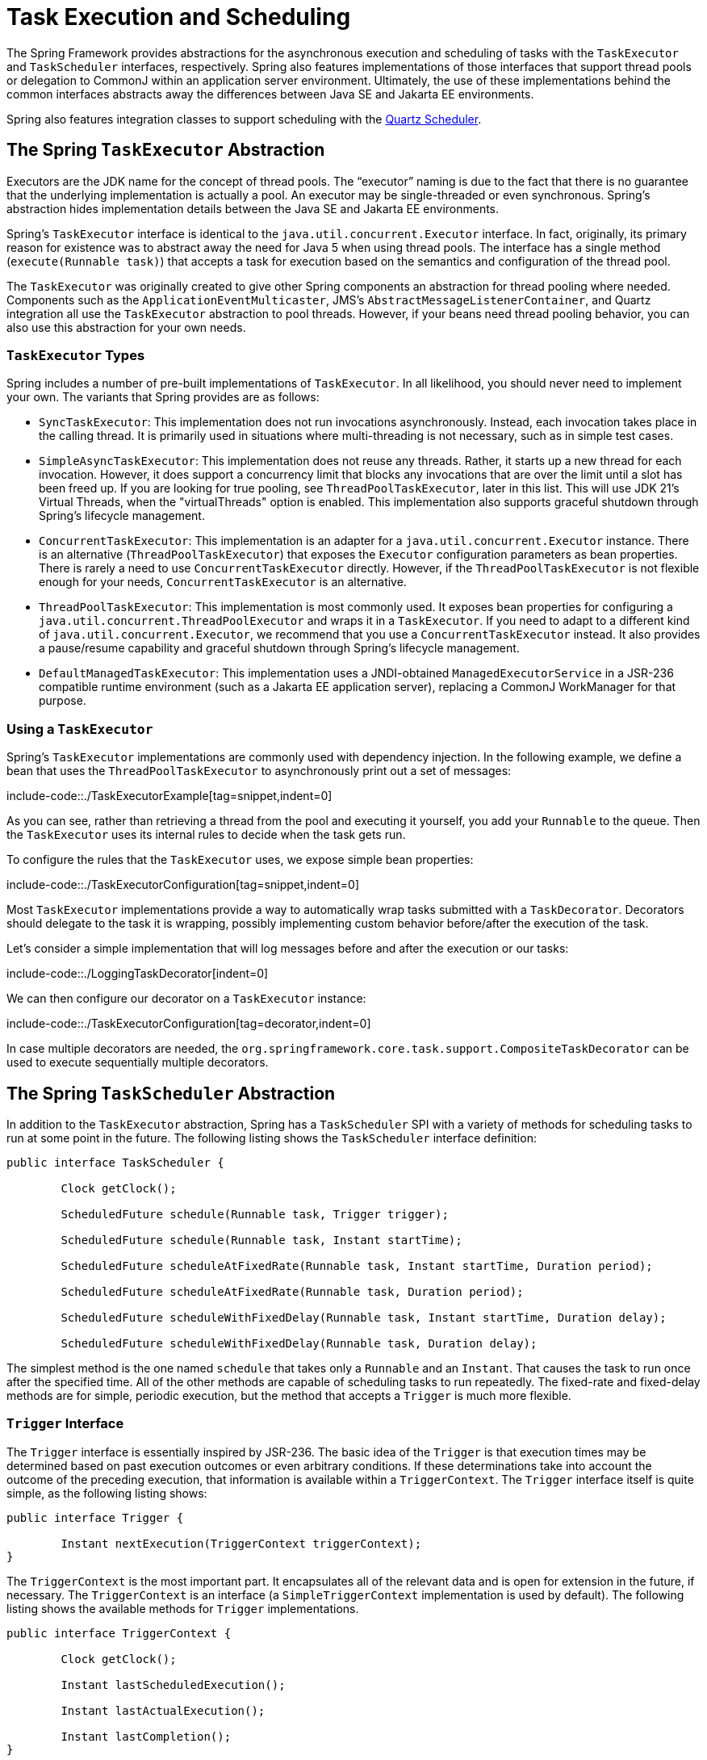 [[scheduling]]
= Task Execution and Scheduling

The Spring Framework provides abstractions for the asynchronous execution and scheduling of
tasks with the `TaskExecutor` and `TaskScheduler` interfaces, respectively. Spring also
features implementations of those interfaces that support thread pools or delegation to
CommonJ within an application server environment. Ultimately, the use of these
implementations behind the common interfaces abstracts away the differences between
Java SE and Jakarta EE environments.

Spring also features integration classes to support scheduling with the
https://www.quartz-scheduler.org/[Quartz Scheduler].



[[scheduling-task-executor]]
== The Spring `TaskExecutor` Abstraction

Executors are the JDK name for the concept of thread pools. The "`executor`" naming is
due to the fact that there is no guarantee that the underlying implementation is
actually a pool. An executor may be single-threaded or even synchronous. Spring's
abstraction hides implementation details between the Java SE and Jakarta EE environments.

Spring's `TaskExecutor` interface is identical to the `java.util.concurrent.Executor`
interface. In fact, originally, its primary reason for existence was to abstract away
the need for Java 5 when using thread pools. The interface has a single method
(`execute(Runnable task)`) that accepts a task for execution based on the semantics
and configuration of the thread pool.

The `TaskExecutor` was originally created to give other Spring components an abstraction
for thread pooling where needed. Components such as the `ApplicationEventMulticaster`,
JMS's `AbstractMessageListenerContainer`, and Quartz integration all use the
`TaskExecutor` abstraction to pool threads. However, if your beans need thread pooling
behavior, you can also use this abstraction for your own needs.


[[scheduling-task-executor-types]]
=== `TaskExecutor` Types

Spring includes a number of pre-built implementations of `TaskExecutor`.
In all likelihood, you should never need to implement your own.
The variants that Spring provides are as follows:

* `SyncTaskExecutor`:
  This implementation does not run invocations asynchronously. Instead, each
  invocation takes place in the calling thread. It is primarily used in situations
  where multi-threading is not necessary, such as in simple test cases.
* `SimpleAsyncTaskExecutor`:
  This implementation does not reuse any threads. Rather, it starts up a new thread
  for each invocation. However, it does support a concurrency limit that blocks
  any invocations that are over the limit until a slot has been freed up. If you
  are looking for true pooling, see `ThreadPoolTaskExecutor`, later in this list.
  This will use JDK 21's Virtual Threads, when the "virtualThreads"
  option is enabled. This implementation also supports graceful shutdown through
  Spring's lifecycle management.
* `ConcurrentTaskExecutor`:
  This implementation is an adapter for a `java.util.concurrent.Executor` instance.
  There is an alternative (`ThreadPoolTaskExecutor`) that exposes the `Executor`
  configuration parameters as bean properties. There is rarely a need to use
  `ConcurrentTaskExecutor` directly. However, if the `ThreadPoolTaskExecutor` is not
  flexible enough for your needs, `ConcurrentTaskExecutor` is an alternative.
* `ThreadPoolTaskExecutor`:
  This implementation is most commonly used. It exposes bean properties for configuring
  a `java.util.concurrent.ThreadPoolExecutor` and wraps it in a `TaskExecutor`.
  If you need to adapt to a different kind of `java.util.concurrent.Executor`,
  we recommend that you use a `ConcurrentTaskExecutor` instead.
  It also provides a pause/resume capability and graceful shutdown through
  Spring's lifecycle management.
* `DefaultManagedTaskExecutor`:
  This implementation uses a JNDI-obtained `ManagedExecutorService` in a JSR-236
  compatible runtime environment (such as a Jakarta EE application server),
  replacing a CommonJ WorkManager for that purpose.



[[scheduling-task-executor-usage]]
=== Using a `TaskExecutor`

Spring's `TaskExecutor` implementations are commonly used with dependency injection.
In the following example, we define a bean that uses the `ThreadPoolTaskExecutor`
to asynchronously print out a set of messages:

include-code::./TaskExecutorExample[tag=snippet,indent=0]

As you can see, rather than retrieving a thread from the pool and executing it yourself,
you add your `Runnable` to the queue. Then the `TaskExecutor` uses its internal rules to
decide when the task gets run.

To configure the rules that the `TaskExecutor` uses, we expose simple bean properties:

include-code::./TaskExecutorConfiguration[tag=snippet,indent=0]

Most `TaskExecutor` implementations provide a way to automatically wrap tasks submitted
with a `TaskDecorator`. Decorators should delegate to the task it is wrapping, possibly
implementing custom behavior before/after the execution of the task.

Let's consider a simple implementation that will log messages before and after the execution
or our tasks:

include-code::./LoggingTaskDecorator[indent=0]

We can then configure our decorator on a `TaskExecutor` instance:

include-code::./TaskExecutorConfiguration[tag=decorator,indent=0]

In case multiple decorators are needed, the `org.springframework.core.task.support.CompositeTaskDecorator`
can be used to execute sequentially multiple decorators.


[[scheduling-task-scheduler]]
== The Spring `TaskScheduler` Abstraction

In addition to the `TaskExecutor` abstraction, Spring has a `TaskScheduler` SPI with a
variety of methods for scheduling tasks to run at some point in the future. The following
listing shows the `TaskScheduler` interface definition:

[source,java,indent=0,subs="verbatim,quotes"]
----
	public interface TaskScheduler {

		Clock getClock();

		ScheduledFuture schedule(Runnable task, Trigger trigger);

		ScheduledFuture schedule(Runnable task, Instant startTime);

		ScheduledFuture scheduleAtFixedRate(Runnable task, Instant startTime, Duration period);

		ScheduledFuture scheduleAtFixedRate(Runnable task, Duration period);

		ScheduledFuture scheduleWithFixedDelay(Runnable task, Instant startTime, Duration delay);

		ScheduledFuture scheduleWithFixedDelay(Runnable task, Duration delay);

----

The simplest method is the one named `schedule` that takes only a `Runnable` and an `Instant`.
That causes the task to run once after the specified time. All of the other methods
are capable of scheduling tasks to run repeatedly. The fixed-rate and fixed-delay
methods are for simple, periodic execution, but the method that accepts a `Trigger` is
much more flexible.


[[scheduling-trigger-interface]]
=== `Trigger` Interface

The `Trigger` interface is essentially inspired by JSR-236. The basic idea of the
`Trigger` is that execution times may be determined based on past execution outcomes or
even arbitrary conditions. If these determinations take into account the outcome of the
preceding execution, that information is available within a `TriggerContext`. The
`Trigger` interface itself is quite simple, as the following listing shows:

[source,java,indent=0,subs="verbatim,quotes"]
----
	public interface Trigger {

		Instant nextExecution(TriggerContext triggerContext);
	}
----

The `TriggerContext` is the most important part. It encapsulates all of
the relevant data and is open for extension in the future, if necessary. The
`TriggerContext` is an interface (a `SimpleTriggerContext` implementation is used by
default). The following listing shows the available methods for `Trigger` implementations.

[source,java,indent=0,subs="verbatim,quotes"]
----
	public interface TriggerContext {

		Clock getClock();

		Instant lastScheduledExecution();

		Instant lastActualExecution();

		Instant lastCompletion();
	}
----


[[scheduling-trigger-implementations]]
=== `Trigger` Implementations

Spring provides two implementations of the `Trigger` interface. The most interesting one
is the `CronTrigger`. It enables the scheduling of tasks based on
xref:integration/scheduling.adoc#scheduling-cron-expression[cron expressions].
For example, the following task is scheduled to run 15 minutes past each hour but only
during the 9-to-5 "business hours" on weekdays:

[source,java,indent=0]
[subs="verbatim"]
----
	scheduler.schedule(task, new CronTrigger("0 15 9-17 * * MON-FRI"));
----

The other implementation is a `PeriodicTrigger` that accepts a fixed
period, an optional initial delay value, and a boolean to indicate whether the period
should be interpreted as a fixed-rate or a fixed-delay. Since the `TaskScheduler`
interface already defines methods for scheduling tasks at a fixed rate or with a
fixed delay, those methods should be used directly whenever possible. The value of the
`PeriodicTrigger` implementation is that you can use it within components that rely on
the `Trigger` abstraction. For example, it may be convenient to allow periodic triggers,
cron-based triggers, and even custom trigger implementations to be used interchangeably.
Such a component could take advantage of dependency injection so that you can configure
such `Triggers` externally and, therefore, easily modify or extend them.


[[scheduling-task-scheduler-implementations]]
=== `TaskScheduler` implementations

As with Spring's `TaskExecutor` abstraction, the primary benefit of the `TaskScheduler`
arrangement is that an application's scheduling needs are decoupled from the deployment
environment. This abstraction level is particularly relevant when deploying to an
application server environment where threads should not be created directly by the
application itself. For such scenarios, Spring provides a `DefaultManagedTaskScheduler`
that delegates to a JSR-236 `ManagedScheduledExecutorService` in a Jakarta EE environment.

Whenever external thread management is not a requirement, a simpler alternative is
a local `ScheduledExecutorService` setup within the application, which can be adapted
through Spring's `ConcurrentTaskScheduler`. As a convenience, Spring also provides a
`ThreadPoolTaskScheduler`, which internally delegates to a `ScheduledExecutorService`
to provide common bean-style configuration along the lines of `ThreadPoolTaskExecutor`.
These variants work perfectly fine for locally embedded thread pool setups in lenient
application server environments, as well -- in particular on Tomcat and Jetty.

As of 6.1, `ThreadPoolTaskScheduler` provides a pause/resume capability and graceful
shutdown through Spring's lifecycle management. There is also a new option called
`SimpleAsyncTaskScheduler` which is aligned with JDK 21's Virtual Threads, using a
single scheduler thread but firing up a new thread for every scheduled task execution
(except for fixed-delay tasks which all operate on a single scheduler thread, so for
this virtual-thread-aligned option, fixed rates and cron triggers are recommended).



[[scheduling-annotation-support]]
== Annotation Support for Scheduling and Asynchronous Execution

Spring provides annotation support for both task scheduling and asynchronous method
execution.


[[scheduling-enable-annotation-support]]
=== Enable Scheduling Annotations

To enable support for `@Scheduled` and `@Async` annotations, you can add `@EnableScheduling`
and `@EnableAsync` to one of your `@Configuration` classes, or `<task:annotation-driven>` element,
as the following example shows:

include-code::./SchedulingConfiguration[tag=snippet,indent=0]

You can pick and choose the relevant annotations for your application. For example,
if you need only support for `@Scheduled`, you can omit `@EnableAsync`. For more
fine-grained control, you can additionally implement the `SchedulingConfigurer`
interface, the `AsyncConfigurer` interface, or both. See the
{spring-framework-api}/scheduling/annotation/SchedulingConfigurer.html[`SchedulingConfigurer`]
and {spring-framework-api}/scheduling/annotation/AsyncConfigurer.html[`AsyncConfigurer`]
javadoc for full details.

Note that, with the preceding XML, an executor reference is provided for handling those
tasks that correspond to methods with the `@Async` annotation, and the scheduler
reference is provided for managing those methods annotated with `@Scheduled`.

NOTE: The default advice mode for processing `@Async` annotations is `proxy` which allows
for interception of calls through the proxy only. Local calls within the same class
cannot get intercepted that way. For a more advanced mode of interception, consider
switching to `aspectj` mode in combination with compile-time or load-time weaving.


[[scheduling-annotation-support-scheduled]]
=== The `@Scheduled` annotation

You can add the `@Scheduled` annotation to a method, along with trigger metadata. For
example, the following method is invoked every five seconds (5000 milliseconds) with a
fixed delay, meaning that the period is measured from the completion time of each
preceding invocation.

[source,java,indent=0,subs="verbatim,quotes"]
----
	@Scheduled(fixedDelay = 5000)
	public void doSomething() {
		// something that should run periodically
	}
----

[NOTE]
====
By default, milliseconds will be used as the time unit for fixed delay, fixed rate, and
initial delay values. If you would like to use a different time unit such as seconds or
minutes, you can configure this via the `timeUnit` attribute in `@Scheduled`.

For example, the previous example can also be written as follows.

[source,java,indent=0,subs="verbatim,quotes"]
----
	@Scheduled(fixedDelay = 5, timeUnit = TimeUnit.SECONDS)
	public void doSomething() {
		// something that should run periodically
	}
----
====

If you need a fixed-rate execution, you can use the `fixedRate` attribute within the
annotation. The following method is invoked every five seconds (measured between the
successive start times of each invocation):

[source,java,indent=0,subs="verbatim,quotes"]
----
	@Scheduled(fixedRate = 5, timeUnit = TimeUnit.SECONDS)
	public void doSomething() {
		// something that should run periodically
	}
----

For fixed-delay and fixed-rate tasks, you can specify an initial delay by indicating
the amount of time to wait before the first execution of the method, as the following
`fixedRate` example shows:

[source,java,indent=0,subs="verbatim,quotes"]
----
	@Scheduled(initialDelay = 1000, fixedRate = 5000)
	public void doSomething() {
		// something that should run periodically
	}
----

For one-time tasks, you can just specify an initial delay by indicating the amount
of time to wait before the intended execution of the method:

[source,java,indent=0,subs="verbatim,quotes"]
----
	@Scheduled(initialDelay = 1000)
	public void doSomething() {
		// something that should run only once
	}
----

If simple periodic scheduling is not expressive enough, you can provide a
xref:integration/scheduling.adoc#scheduling-cron-expression[cron expression].
The following example runs only on weekdays:

[source,java,indent=0]
[subs="verbatim"]
----
	@Scheduled(cron="*/5 * * * * MON-FRI")
	public void doSomething() {
		// something that should run on weekdays only
	}
----

TIP: You can also use the `zone` attribute to specify the time zone in which the cron
expression is resolved.

Notice that the methods to be scheduled must have void returns and must not accept any
arguments. If the method needs to interact with other objects from the application
context, those would typically have been provided through dependency injection.

`@Scheduled` can be used as a repeatable annotation. If several scheduled declarations
are found on the same method, each of them will be processed independently, with a
separate trigger firing for each of them. As a consequence, such co-located schedules
may overlap and execute multiple times in parallel or in immediate succession.
Please make sure that your specified cron expressions etc do not accidentally overlap.

[NOTE]
====
As of Spring Framework 4.3, `@Scheduled` methods are supported on beans of any scope.

Make sure that you are not initializing multiple instances of the same `@Scheduled`
annotation class at runtime, unless you do want to schedule callbacks to each such
instance. Related to this, make sure that you do not use `@Configurable` on bean
classes that are annotated with `@Scheduled` and registered as regular Spring beans
with the container. Otherwise, you would get double initialization (once through the
container and once through the `@Configurable` aspect), with the consequence of each
`@Scheduled` method being invoked twice.
====

[[scheduling-annotation-support-scheduled-reactive]]
=== The `@Scheduled` annotation on Reactive methods or Kotlin suspending functions

As of Spring Framework 6.1, `@Scheduled` methods are also supported on several types
of reactive methods:

 - methods with a `Publisher` return type (or any concrete implementation of `Publisher`)
like in the following example:

[source,java,indent=0,subs="verbatim,quotes"]
----
	@Scheduled(fixedDelay = 500)
	public Publisher<Void> reactiveSomething() {
		// return an instance of Publisher
	}
----

 - methods with a return type that can be adapted to `Publisher` via the shared instance
of the `ReactiveAdapterRegistry`, provided the type supports _deferred subscription_ like
in the following example:

[source,java,indent=0,subs="verbatim,quotes"]
----
	@Scheduled(fixedDelay = 500)
	public Single<String> rxjavaNonPublisher() {
		return Single.just("example");
	}
----

[NOTE]
====
The `CompletableFuture` class is an example of a type that can typically be adapted
to `Publisher` but doesn't support deferred subscription. Its `ReactiveAdapter` in the
registry denotes that by having the `getDescriptor().isDeferred()` method return `false`.
====

 - Kotlin suspending functions, like in the following example:

[source,kotlin,indent=0,subs="verbatim,quotes"]
----
	@Scheduled(fixedDelay = 500)
	suspend fun something() {
		// do something asynchronous
	}
----

 - methods that return a Kotlin `Flow` or `Deferred` instance, like in the following example:

[source,kotlin,indent=0,subs="verbatim,quotes"]
----
	@Scheduled(fixedDelay = 500)
	fun something(): Flow<Void> {
		flow {
			// do something asynchronous
		}
	}
----

All these types of methods must be declared without any arguments. In the case of Kotlin
suspending functions, the `kotlinx.coroutines.reactor` bridge must also be present to allow
the framework to invoke a suspending function as a `Publisher`.

The Spring Framework will obtain a `Publisher` for the annotated method once and will
schedule a `Runnable` in which it subscribes to said `Publisher`. These inner regular
subscriptions occur according to the corresponding `cron`/`fixedDelay`/`fixedRate` configuration.

If the `Publisher` emits `onNext` signal(s), these are ignored and discarded (the same way
return values from synchronous `@Scheduled` methods are ignored).

In the following example, the `Flux` emits `onNext("Hello")`, `onNext("World")` every 5
seconds, but these values are unused:

[source,java,indent=0,subs="verbatim,quotes"]
----
	@Scheduled(initialDelay = 5000, fixedRate = 5000)
	public Flux<String> reactiveSomething() {
		return Flux.just("Hello", "World");
	}
----

If the `Publisher` emits an `onError` signal, it is logged at `WARN` level and recovered.
Because of the asynchronous and lazy nature of `Publisher` instances, exceptions are
not thrown from the `Runnable` task: this means that the `ErrorHandler` contract is not
involved for reactive methods.

As a result, further scheduled subscription occurs despite the error.

In the following example, the `Mono` subscription fails twice in the first five seconds.
Then subscriptions start succeeding, printing a message to the standard output every five
seconds:

[source,java,indent=0,subs="verbatim,quotes"]
----
	@Scheduled(initialDelay = 0, fixedRate = 5000)
	public Mono<Void> reactiveSomething() {
		AtomicInteger countdown = new AtomicInteger(2);

		return Mono.defer(() -> {
			if (countDown.get() == 0 || countDown.decrementAndGet() == 0) {
				return Mono.fromRunnable(() -> System.out.println("Message"));
			}
			return Mono.error(new IllegalStateException("Cannot deliver message"));
		})
	}
----

[NOTE]
====
When destroying the annotated bean or closing the application context, Spring Framework cancels
scheduled tasks, which includes the next scheduled subscription to the `Publisher` as well
as any past subscription that is still currently active (for example, for long-running publishers
or even infinite publishers).
====


[[scheduling-annotation-support-async]]
=== The `@Async` annotation

You can provide the `@Async` annotation on a method so that invocation of that method
occurs asynchronously. In other words, the caller returns immediately upon
invocation, while the actual execution of the method occurs in a task that has been
submitted to a Spring `TaskExecutor`. In the simplest case, you can apply the annotation
to a method that returns `void`, as the following example shows:

[source,java,indent=0,subs="verbatim,quotes"]
----
	@Async
	void doSomething() {
		// this will be run asynchronously
	}
----

Unlike the methods annotated with the `@Scheduled` annotation, these methods can expect
arguments, because they are invoked in the "`normal`" way by callers at runtime rather
than from a scheduled task being managed by the container. For example, the following
code is a legitimate application of the `@Async` annotation:

[source,java,indent=0,subs="verbatim,quotes"]
----
	@Async
	void doSomething(String s) {
		// this will be run asynchronously
	}
----

Even methods that return a value can be invoked asynchronously. However, such methods
are required to have a `Future`-typed return value. This still provides the benefit of
asynchronous execution so that the caller can perform other tasks prior to calling
`get()` on that `Future`. The following example shows how to use `@Async` on a method
that returns a value:

[source,java,indent=0,subs="verbatim,quotes"]
----
	@Async
	Future<String> returnSomething(int i) {
		// this will be run asynchronously
	}
----

TIP: `@Async` methods may not only declare a regular `java.util.concurrent.Future` return
type but also Spring's `org.springframework.util.concurrent.ListenableFuture` or, as of
Spring 4.2, JDK 8's `java.util.concurrent.CompletableFuture`, for richer interaction with
the asynchronous task and for immediate composition with further processing steps.

You can not use `@Async` in conjunction with lifecycle callbacks such as `@PostConstruct`.
To asynchronously initialize Spring beans, you currently have to use a separate
initializing Spring bean that then invokes the `@Async` annotated method on the target,
as the following example shows:

[source,java,indent=0,subs="verbatim,quotes"]
----
	public class SampleBeanImpl implements SampleBean {

		@Async
		void doSomething() {
			// ...
		}

	}

	public class SampleBeanInitializer {

		private final SampleBean bean;

		public SampleBeanInitializer(SampleBean bean) {
			this.bean = bean;
		}

		@PostConstruct
		public void initialize() {
			bean.doSomething();
		}

	}
----

NOTE: There is no direct XML equivalent for `@Async`, since such methods should be designed
for asynchronous execution in the first place, not externally re-declared to be asynchronous.
However, you can manually set up Spring's `AsyncExecutionInterceptor` with Spring AOP,
in combination with a custom pointcut.


[[scheduling-annotation-support-qualification]]
=== Executor Qualification with `@Async`

By default, when specifying `@Async` on a method, the executor that is used is the
one xref:integration/scheduling.adoc#scheduling-enable-annotation-support[configured when enabling async support],
i.e. the "`annotation-driven`" element if you are using XML or your `AsyncConfigurer`
implementation, if any. However, you can use the `value` attribute of the `@Async`
annotation when you need to indicate that an executor other than the default should be
used when executing a given method. The following example shows how to do so:

[source,java,indent=0,subs="verbatim,quotes"]
----
	@Async("otherExecutor")
	void doSomething(String s) {
		// this will be run asynchronously by "otherExecutor"
	}
----

In this case, `"otherExecutor"` can be the name of any `Executor` bean in the Spring
container, or it may be the name of a qualifier associated with any `Executor` (for example,
as specified with the `<qualifier>` element or Spring's `@Qualifier` annotation).


[[scheduling-annotation-support-exception]]
=== Exception Management with `@Async`

When an `@Async` method has a `Future`-typed return value, it is easy to manage
an exception that was thrown during the method execution, as this exception is
thrown when calling `get` on the `Future` result. With a `void` return type,
however, the exception is uncaught and cannot be transmitted. You can provide an
`AsyncUncaughtExceptionHandler` to handle such exceptions. The following example shows
how to do so:

[source,java,indent=0,subs="verbatim,quotes"]
----
	public class MyAsyncUncaughtExceptionHandler implements AsyncUncaughtExceptionHandler {

		@Override
		public void handleUncaughtException(Throwable ex, Method method, Object... params) {
			// handle exception
		}
	}
----

By default, the exception is merely logged. You can define a custom `AsyncUncaughtExceptionHandler`
by using `AsyncConfigurer` or the `<task:annotation-driven/>` XML element.



[[scheduling-task-namespace]]
== The `task` Namespace

As of version 3.0, Spring includes an XML namespace for configuring `TaskExecutor` and
`TaskScheduler` instances. It also provides a convenient way to configure tasks to be
scheduled with a trigger.


[[scheduling-task-namespace-scheduler]]
=== The 'scheduler' Element

The following element creates a `ThreadPoolTaskScheduler` instance with the
specified thread pool size:

[source,xml,indent=0,subs="verbatim,quotes"]
----
	<task:scheduler id="scheduler" pool-size="10"/>
----

The value provided for the `id` attribute is used as the prefix for thread names
within the pool. The `scheduler` element is relatively straightforward. If you do not
provide a `pool-size` attribute, the default thread pool has only a single thread.
There are no other configuration options for the scheduler.


[[scheduling-task-namespace-executor]]
=== The `executor` Element

The following creates a `ThreadPoolTaskExecutor` instance:

[source,xml,indent=0,subs="verbatim,quotes"]
----
	<task:executor id="executor" pool-size="10"/>
----

As with the scheduler shown in the xref:integration/scheduling.adoc#scheduling-task-namespace-scheduler[previous section],
the value provided for the `id` attribute is used as the prefix for thread names within
the pool. As far as the pool size is concerned, the `executor` element supports more
configuration options than the `scheduler` element. For one thing, the thread pool for
a `ThreadPoolTaskExecutor` is itself more configurable. Rather than only a single size,
an executor's thread pool can have different values for the core and the max size.
If you provide a single value, the executor has a fixed-size thread pool (the core and
max sizes are the same). However, the `executor` element's `pool-size` attribute also
accepts a range in the form of `min-max`. The following example sets a minimum value of
`5` and a maximum value of `25`:

[source,xml,indent=0,subs="verbatim,quotes"]
----
	<task:executor
			id="executorWithPoolSizeRange"
			pool-size="5-25"
			queue-capacity="100"/>
----

In the preceding configuration, a `queue-capacity` value has also been provided.
The configuration of the thread pool should also be considered in light of the
executor's queue capacity. For the full description of the relationship between pool
size and queue capacity, see the documentation for
{java-api}/java.base/java/util/concurrent/ThreadPoolExecutor.html[`ThreadPoolExecutor`].
The main idea is that, when a task is submitted, the executor first tries to use a
free thread if the number of active threads is currently less than the core size.
If the core size has been reached, the task is added to the queue, as long as its
capacity has not yet been reached. Only then, if the queue's capacity has been
reached, does the executor create a new thread beyond the core size. If the max size
has also been reached, then the executor rejects the task.

By default, the queue is unbounded, but this is rarely the desired configuration,
because it can lead to `OutOfMemoryError` if enough tasks are added to that queue while
all pool threads are busy. Furthermore, if the queue is unbounded, the max size has
no effect at all. Since the executor always tries the queue before creating a new
thread beyond the core size, a queue must have a finite capacity for the thread pool to
grow beyond the core size (this is why a fixed-size pool is the only sensible case
when using an unbounded queue).

Consider the case, as mentioned above, when a task is rejected. By default, when a
task is rejected, a thread pool executor throws a `TaskRejectedException`. However,
the rejection policy is actually configurable. The exception is thrown when using
the default rejection policy, which is the `AbortPolicy` implementation.
For applications where some tasks can be skipped under heavy load, you can instead
configure either `DiscardPolicy` or `DiscardOldestPolicy`. Another option that works
well for applications that need to throttle the submitted tasks under heavy load is
the `CallerRunsPolicy`. Instead of throwing an exception or discarding tasks,
that policy forces the thread that is calling the submit method to run the task itself.
The idea is that such a caller is busy while running that task and not able to submit
other tasks immediately. Therefore, it provides a simple way to throttle the incoming
load while maintaining the limits of the thread pool and queue. Typically, this allows
the executor to "`catch up`" on the tasks it is handling and thereby frees up some
capacity on the queue, in the pool, or both. You can choose any of these options from an
enumeration of values available for the `rejection-policy` attribute on the `executor`
element.

The following example shows an `executor` element with a number of attributes to specify
various behaviors:

[source,xml,indent=0,subs="verbatim,quotes"]
----
	<task:executor
			id="executorWithCallerRunsPolicy"
			pool-size="5-25"
			queue-capacity="100"
			rejection-policy="CALLER_RUNS"/>
----

Finally, the `keep-alive` setting determines the time limit (in seconds) for which threads
may remain idle before being stopped. If there are more than the core number of threads
currently in the pool, after waiting this amount of time without processing a task, excess
threads get stopped. A time value of zero causes excess threads to stop
immediately after executing a task without remaining follow-up work in the task queue.
The following example sets the `keep-alive` value to two minutes:

[source,xml,indent=0,subs="verbatim,quotes"]
----
	<task:executor
			id="executorWithKeepAlive"
			pool-size="5-25"
			keep-alive="120"/>
----


[[scheduling-task-namespace-scheduled-tasks]]
=== The 'scheduled-tasks' Element

The most powerful feature of Spring's task namespace is the support for configuring
tasks to be scheduled within a Spring Application Context. This follows an approach
similar to other "`method-invokers`" in Spring, such as that provided by the JMS namespace
for configuring message-driven POJOs. Basically, a `ref` attribute can point to any
Spring-managed object, and the `method` attribute provides the name of a method to be
invoked on that object. The following listing shows a simple example:

[source,xml,indent=0,subs="verbatim,quotes"]
----
	<task:scheduled-tasks scheduler="myScheduler">
		<task:scheduled ref="beanA" method="methodA" fixed-delay="5000"/>
	</task:scheduled-tasks>

	<task:scheduler id="myScheduler" pool-size="10"/>
----

The scheduler is referenced by the outer element, and each individual
task includes the configuration of its trigger metadata. In the preceding example,
that metadata defines a periodic trigger with a fixed delay indicating the number of
milliseconds to wait after each task execution has completed. Another option is
`fixed-rate`, indicating how often the method should be run regardless of how long
any previous execution takes. Additionally, for both `fixed-delay` and `fixed-rate`
tasks, you can specify an 'initial-delay' parameter, indicating the number of
milliseconds to wait before the first execution of the method. For more control,
you can instead provide a `cron` attribute to provide a
xref:integration/scheduling.adoc#scheduling-cron-expression[cron expression].
The following example shows these other options:

[source,xml,indent=0]
[subs="verbatim"]
----
	<task:scheduled-tasks scheduler="myScheduler">
		<task:scheduled ref="beanA" method="methodA" fixed-delay="5000" initial-delay="1000"/>
		<task:scheduled ref="beanB" method="methodB" fixed-rate="5000"/>
		<task:scheduled ref="beanC" method="methodC" cron="*/5 * * * * MON-FRI"/>
	</task:scheduled-tasks>

	<task:scheduler id="myScheduler" pool-size="10"/>
----



[[scheduling-cron-expression]]
== Cron Expressions

All Spring cron expressions have to conform to the same format, whether you are using them in
xref:integration/scheduling.adoc#scheduling-annotation-support-scheduled[`@Scheduled` annotations],
xref:integration/scheduling.adoc#scheduling-task-namespace-scheduled-tasks[`task:scheduled-tasks` elements],
or someplace else. A well-formed cron expression, such as `* * * * * *`, consists of six
space-separated time and date fields, each with its own range of valid values:


....
 ┌───────────── second (0-59)
 │ ┌───────────── minute (0 - 59)
 │ │ ┌───────────── hour (0 - 23)
 │ │ │ ┌───────────── day of the month (1 - 31)
 │ │ │ │ ┌───────────── month (1 - 12) (or JAN-DEC)
 │ │ │ │ │ ┌───────────── day of the week (0 - 7)
 │ │ │ │ │ │          (0 or 7 is Sunday, or MON-SUN)
 │ │ │ │ │ │
 * * * * * *
....

There are some rules that apply:

* A field may be an asterisk (`*`), which always stands for "`first-last`".
For the day-of-the-month or day-of-the-week fields, a question mark (`?`) may be used instead of an
asterisk.
* Commas (`,`) are used to separate items of a list.
* Two numbers separated with a hyphen (`-`) express a range of numbers.
The specified range is inclusive.
* Following a range (or `*`) with `/` specifies the interval of the number's value through the range.
* English names can also be used for the month and day-of-week fields.
Use the first three letters of the particular day or month (case does not matter).
* The day-of-month and day-of-week fields can contain an `L` character, which has a different meaning.
** In the day-of-month field, `L` stands for _the last day of the month_.
If followed by a negative offset (that is, `L-n`), it means _``n``th-to-last day of the month_.
** In the day-of-week field, `L` stands for _the last day of the week_.
If prefixed by a number or three-letter name (`dL` or `DDDL`), it means _the last day of week (`d`
or `DDD`) in the month_.
* The day-of-month field can be `nW`, which stands for _the nearest weekday to day of the month ``n``_.
If `n` falls on Saturday, this yields the Friday before it.
If `n` falls on Sunday, this yields the Monday after, which also happens if `n` is `1` and falls on
a Saturday (that is: `1W` stands for _the first weekday of the month_).
* If the day-of-month field is `LW`, it means _the last weekday of the month_.
* The day-of-week field can be `d#n` (or `DDD#n`), which stands for _the ``n``th day of week `d`
(or ``DDD``) in the month_.

Here are some examples:

|===
| Cron Expression       | Meaning

|`0 0 * * * *`          | top of every hour of every day
|`*/10 * * * * *`       | every ten seconds
| `0 0 8-10 * * *`      | 8, 9 and 10 o'clock of every day
| `0 0 6,19 * * *`      | 6:00 AM and 7:00 PM every day
| `0 0/30 8-10 * * *`   | 8:00, 8:30, 9:00, 9:30, 10:00 and 10:30 every day
| `0 0 9-17 * * MON-FRI`| on the hour nine-to-five weekdays
| `0 0 0 25 DEC ?`       | every Christmas Day at midnight
| `0 0 0 L * *`         | last day of the month at midnight
| `0 0 0 L-3 * *`       | third-to-last day of the month at midnight
| `0 0 0 * * 5L`        | last Friday of the month at midnight
| `0 0 0 * * THUL`      | last Thursday of the month at midnight
| `0 0 0 1W * *`        | first weekday of the month at midnight
| `0 0 0 LW * *`        | last weekday of the month at midnight
| `0 0 0 ? * 5#2`       | the second Friday in the month at midnight
| `0 0 0 ? * MON#1`     | the first Monday in the month at midnight
|===

[[macros]]
=== Macros

Expressions such as `0 0 * * * *` are hard for humans to parse and are, therefore,
hard to fix in case of bugs. To improve readability, Spring supports the following
macros, which represent commonly used sequences. You can use these macros instead
of the six-digit value, thus: `@Scheduled(cron = "@hourly")`.

|===
|Macro                          | Meaning

| `@yearly` (or `@annually`)    | once a year (`0 0 0 1 1 *`)
| `@monthly`                    | once a month (`0 0 0 1 * *`)
| `@weekly`                     | once a week (`0 0 0 * * 0`)
| `@daily` (or `@midnight`)     | once a day (`0 0 0 * * *`), or
| `@hourly`                     | once an hour, (`0 0 * * * *`)
|===



[[scheduling-quartz]]
== Using the Quartz Scheduler

Quartz uses `Trigger`, `Job`, and `JobDetail` objects to realize scheduling of all
kinds of jobs. For the basic concepts behind Quartz, see the
https://www.quartz-scheduler.org/[Quartz Web site]. For convenience purposes, Spring
offers a couple of classes that simplify using Quartz within Spring-based applications.


[[scheduling-quartz-jobdetail]]
=== Using the `JobDetailFactoryBean`

Quartz `JobDetail` objects contain all the information needed to run a job. Spring
provides a `JobDetailFactoryBean`, which provides bean-style properties for XML
configuration purposes. Consider the following example:

[source,xml,indent=0,subs="verbatim,quotes"]
----
	<bean name="exampleJob" class="org.springframework.scheduling.quartz.JobDetailFactoryBean">
		<property name="jobClass" value="example.ExampleJob"/>
		<property name="jobDataAsMap">
			<map>
				<entry key="timeout" value="5"/>
			</map>
		</property>
	</bean>
----

The job detail configuration has all the information it needs to run the job (`ExampleJob`).
The timeout is specified in the job data map. The job data map is available through the
`JobExecutionContext` (passed to you at execution time), but the `JobDetail` also gets
its properties from the job data mapped to properties of the job instance. So, in the
following example, the `ExampleJob` contains a bean property named `timeout`, and the
`JobDetail` has it applied automatically:

[source,java,indent=0,subs="verbatim,quotes",chomp="-packages"]
----
	package example;

	public class ExampleJob extends QuartzJobBean {

		private int timeout;

		/**
		 * Setter called after the ExampleJob is instantiated
		 * with the value from the JobDetailFactoryBean.
		 */
		public void setTimeout(int timeout) {
			this.timeout = timeout;
		}

		protected void executeInternal(JobExecutionContext ctx) throws JobExecutionException {
			// do the actual work
		}
	}
----

All additional properties from the job data map are available to you as well.

NOTE: By using the `name` and `group` properties, you can modify the name and the group
of the job, respectively. By default, the name of the job matches the bean name
of the `JobDetailFactoryBean` (`exampleJob` in the preceding example above).


[[scheduling-quartz-method-invoking-job]]
=== Using the `MethodInvokingJobDetailFactoryBean`

Often you merely need to invoke a method on a specific object. By using the
`MethodInvokingJobDetailFactoryBean`, you can do exactly this, as the following example shows:

[source,xml,indent=0,subs="verbatim,quotes"]
----
	<bean id="jobDetail" class="org.springframework.scheduling.quartz.MethodInvokingJobDetailFactoryBean">
		<property name="targetObject" ref="exampleBusinessObject"/>
		<property name="targetMethod" value="doIt"/>
	</bean>
----

The preceding example results in the `doIt` method being called on the
`exampleBusinessObject` method, as the following example shows:

[source,java,indent=0,subs="verbatim,quotes"]
----
	public class ExampleBusinessObject {

		// properties and collaborators

		public void doIt() {
			// do the actual work
		}
	}
----

[source,xml,indent=0,subs="verbatim,quotes"]
----
	<bean id="exampleBusinessObject" class="examples.ExampleBusinessObject"/>
----

By using the `MethodInvokingJobDetailFactoryBean`, you need not create one-line jobs
that merely invoke a method. You need only create the actual business object and
wire up the detail object.

By default, Quartz Jobs are stateless, resulting in the possibility of jobs interfering
with each other. If you specify two triggers for the same `JobDetail`, it is possible
that the second one starts before the first job has finished. If `JobDetail` classes
implement the `Stateful` interface, this does not happen: the second job does not start
before the first one has finished.

To make jobs resulting from the `MethodInvokingJobDetailFactoryBean` be non-concurrent,
set the `concurrent` flag to `false`, as the following example shows:

[source,xml,indent=0,subs="verbatim,quotes"]
----
	<bean id="jobDetail" class="org.springframework.scheduling.quartz.MethodInvokingJobDetailFactoryBean">
		<property name="targetObject" ref="exampleBusinessObject"/>
		<property name="targetMethod" value="doIt"/>
		<property name="concurrent" value="false"/>
	</bean>
----

NOTE: By default, jobs will run in a concurrent fashion.


[[scheduling-quartz-cron]]
=== Wiring up Jobs by Using Triggers and `SchedulerFactoryBean`

We have created job details and jobs. We have also reviewed the convenience bean that
lets you invoke a method on a specific object. Of course, we still need to schedule the
jobs themselves. This is done by using triggers and a `SchedulerFactoryBean`. Several
triggers are available within Quartz, and Spring offers two Quartz `FactoryBean`
implementations with convenient defaults: `CronTriggerFactoryBean` and
`SimpleTriggerFactoryBean`.

Triggers need to be scheduled. Spring offers a `SchedulerFactoryBean` that exposes
triggers to be set as properties. `SchedulerFactoryBean` schedules the actual jobs with
those triggers.

The following listing uses both a `SimpleTriggerFactoryBean` and a `CronTriggerFactoryBean`:

[source,xml,indent=0]
[subs="verbatim"]
----
	<bean id="simpleTrigger" class="org.springframework.scheduling.quartz.SimpleTriggerFactoryBean">
		<!-- see the example of method invoking job above -->
		<property name="jobDetail" ref="jobDetail"/>
		<!-- 10 seconds -->
		<property name="startDelay" value="10000"/>
		<!-- repeat every 50 seconds -->
		<property name="repeatInterval" value="50000"/>
	</bean>

	<bean id="cronTrigger" class="org.springframework.scheduling.quartz.CronTriggerFactoryBean">
		<property name="jobDetail" ref="exampleJob"/>
		<!-- run every morning at 6 AM -->
		<property name="cronExpression" value="0 0 6 * * ?"/>
	</bean>
----

The preceding example sets up two triggers, one running every 50 seconds with a starting
delay of 10 seconds and one running every morning at 6 AM. To finalize everything,
we need to set up the `SchedulerFactoryBean`, as the following example shows:

[source,xml,indent=0,subs="verbatim,quotes"]
----
	<bean class="org.springframework.scheduling.quartz.SchedulerFactoryBean">
		<property name="triggers">
			<list>
				<ref bean="cronTrigger"/>
				<ref bean="simpleTrigger"/>
			</list>
		</property>
	</bean>
----

More properties are available for the `SchedulerFactoryBean`, such as the calendars used by the
job details, properties to customize Quartz with, and a Spring-provided JDBC DataSource. See
the {spring-framework-api}/scheduling/quartz/SchedulerFactoryBean.html[`SchedulerFactoryBean`]
javadoc for more information.

NOTE: `SchedulerFactoryBean` also recognizes a `quartz.properties` file in the classpath,
based on Quartz property keys, as with regular Quartz configuration. Please note that many
`SchedulerFactoryBean` settings interact with common Quartz settings in the properties file;
it is therefore not recommended to specify values at both levels. For example, do not set
an "org.quartz.jobStore.class" property if you mean to rely on a Spring-provided DataSource,
or specify an `org.springframework.scheduling.quartz.LocalDataSourceJobStore` variant which
is a full-fledged replacement for the standard `org.quartz.impl.jdbcjobstore.JobStoreTX`.

